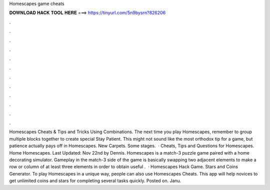 Homescapes game cheats

𝐃𝐎𝐖𝐍𝐋𝐎𝐀𝐃 𝐇𝐀𝐂𝐊 𝐓𝐎𝐎𝐋 𝐇𝐄𝐑𝐄 ===> https://tinyurl.com/5n9bysrn?826206

.

.

.

.

.

.

.

.

.

.

.

.

Homescapes Cheats & Tips and Tricks Using Combinations. The next time you play Homescapes, remember to group multiple blocks together to create special Stay Patient. This might not sound like the most orthodox tip for a game, but patience actually pays off in Homescapes. New Carpets. Some stages.  · Cheats, Tips and Questions for Homescapes. Home Homescapes. Last Updated: Nov 22nd by Dennis. Homescapes is a match-3 puzzle game paired with a home decorating simulator. Gameplay in the match-3 side of the game is basically swapping two adjacent elements to make a row or column of at least three elements in order to obtain useful .  · Homescapes Hack Game. Stars and Coins Generator. To play Homescapes in a unique way, people can also use Homescapes Cheats. This app will help novices to get unlimited coins and stars for completing several tasks quickly. Posted on. Janu.